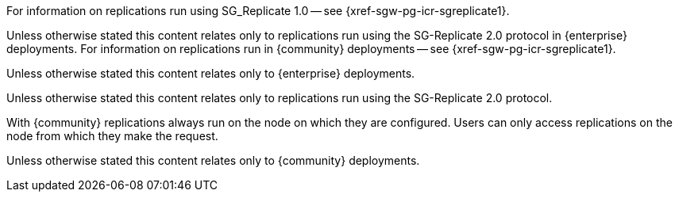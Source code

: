 // inclusion directing user to SGR1 content
// tag::icr-sgr1-redirect[]
For information on replications run using SG_Replicate 1.0 -- see {xref-sgw-pg-icr-sgreplicate1}.
// end::icr-sgr1-redirect[]

// tag::icr-community-redirect[]
Unless otherwise stated this content relates only to replications run using the SG-Replicate 2.0 protocol in {enterprise} deployments.
For information on replications run in {community} deployments -- see {xref-sgw-pg-icr-sgreplicate1}.
// end::icr-community-redirect[]

// tag::enterprise-only[]
Unless otherwise stated this content relates only to {enterprise} deployments.
// end::enterprise-only[]


// tag::sgr2-only[]
Unless otherwise stated this content relates only to replications run using the SG-Replicate 2.0 protocol.
// end::sgr2-only[]


// tag::community-only-rep-same-node[]
With {community} replications always run on the node on which they are configured.
Users can only access replications on the node from which they make the request.
// end::community-only-rep-same-node[]


// tag::community-only[]
Unless otherwise stated this content relates only to {community} deployments.
// end::community-only[]
